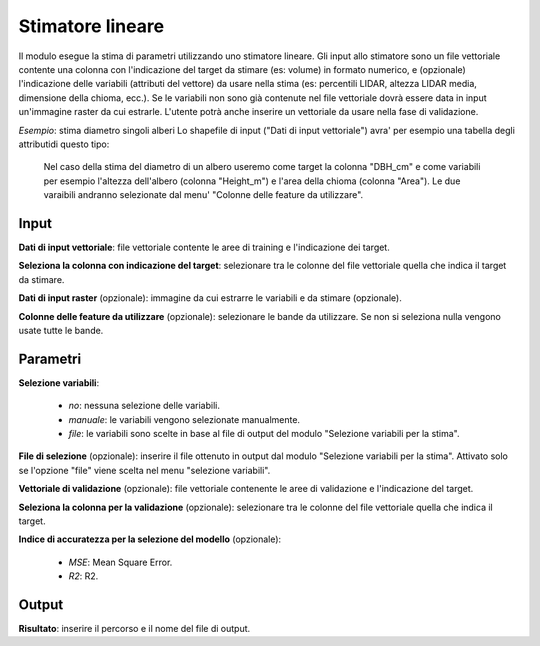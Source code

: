 Stimatore lineare
=================

Il modulo esegue la stima di parametri utilizzando uno stimatore lineare.
Gli input allo stimatore sono un file vettoriale contente una colonna con l'indicazione del target da stimare (es: volume) in formato numerico, e (opzionale) l'indicazione delle variabili (attributi del vettore) da usare nella stima (es: percentili LIDAR, altezza LIDAR media, dimensione della chioma, ecc.). Se le variabili non sono già contenute nel file vettoriale dovrà essere data in input un'immagine raster da cui estrarle.
L'utente potrà anche inserire un vettoriale da usare nella fase di validazione.

.. only:: latex

  .. image:: ../_static/tool_images/stimatore_lineare.png

*Esempio*: stima diametro singoli alberi
Lo shapefile di input ("Dati di input vettoriale") avra' per esempio una tabella degli attributidi questo tipo:

  .. image:: ../_static/tool_images/stimatore_lineare_esempio_input.png

 Nel caso della stima del diametro di un albero useremo come target la colonna "DBH_cm" e come variabili per esempio l'altezza dell'albero (colonna "Height_m") e l'area della chioma (colonna "Area"). Le due varaibili andranno selezionate dal menu' "Colonne delle feature da utilizzare".


Input
------------

**Dati di input vettoriale**: file vettoriale contente le aree di training e l'indicazione dei target.

**Seleziona la colonna con indicazione del target**: selezionare tra le colonne del file vettoriale quella che indica il target da stimare.

**Dati di input raster** (opzionale): immagine da cui estrarre le variabili e da stimare (opzionale).

**Colonne delle feature da utilizzare** (opzionale): selezionare le bande da utilizzare. Se non si seleziona nulla vengono usate tutte le bande.

Parametri
------------

**Selezione variabili**:

	* *no*: nessuna selezione delle variabili.
	* *manuale*: le variabili vengono selezionate manualmente.
	* *file*: le variabili sono scelte in base al file di output del modulo "Selezione variabili per la stima".

**File di selezione** (opzionale): inserire il file ottenuto in output dal modulo "Selezione variabili per la stima". Attivato solo se l'opzione "file" viene scelta nel menu "selezione variabili".

**Vettoriale di validazione** (opzionale): file vettoriale contenente le aree di validazione e l'indicazione del target.

**Seleziona la colonna per la validazione** (opzionale): selezionare tra le colonne del file vettoriale quella che indica il target.

**Indice di accuratezza per la selezione del modello** (opzionale):

	* *MSE*: Mean Square Error.
	* *R2*: R2.


Output
------------

**Risultato**: inserire il percorso e il nome del file di output.

.. only:: latex

  .. raw:: latex

    \newpage % hard pagebreak at exactly this position
